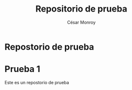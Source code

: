 #+TITLE: Repositorio de prueba
#+AUTHOR: César Monroy
* Repostorio de prueba
* Prueba 1
Este es un repostorio de prueba
